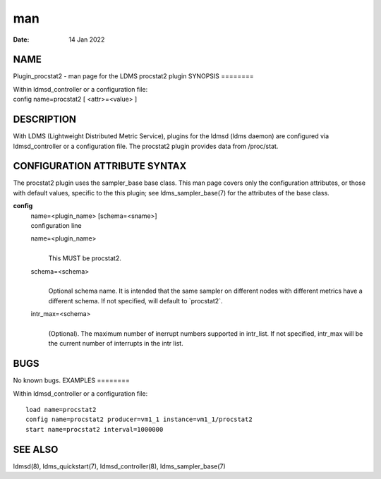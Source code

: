 ===
man
===

:Date:   14 Jan 2022

NAME
====
Plugin_procstat2 - man page for the LDMS procstat2 plugin
SYNOPSIS
========

| Within ldmsd_controller or a configuration file:
| config name=procstat2 [ <attr>=<value> ]
DESCRIPTION
===========

With LDMS (Lightweight Distributed Metric Service), plugins for the
ldmsd (ldms daemon) are configured via ldmsd_controller or a
configuration file. The procstat2 plugin provides data from /proc/stat.

CONFIGURATION ATTRIBUTE SYNTAX
==============================
The procstat2 plugin uses the sampler_base base class. This man page
covers only the configuration attributes, or those with default values,
specific to the this plugin; see ldms_sampler_base(7) for the attributes
of the base class.

**config**
   | name=<plugin_name> [schema=<sname>]
   | configuration line

   name=<plugin_name>
      | 
      | This MUST be procstat2.

   schema=<schema>
      | 
      | Optional schema name. It is intended that the same sampler on
        different nodes with different metrics have a different schema.
        If not specified, will default to \`procstat2`.

   intr_max=<schema>
      | 
      | (Optional). The maximum number of inerrupt numbers supported in
        intr_list. If not specified, intr_max will be the current number
        of interrupts in the intr list.

BUGS
====
No known bugs.
EXAMPLES
========

Within ldmsd_controller or a configuration file:

::

   load name=procstat2
   config name=procstat2 producer=vm1_1 instance=vm1_1/procstat2
   start name=procstat2 interval=1000000

SEE ALSO
========
ldmsd(8), ldms_quickstart(7), ldmsd_controller(8), ldms_sampler_base(7)

